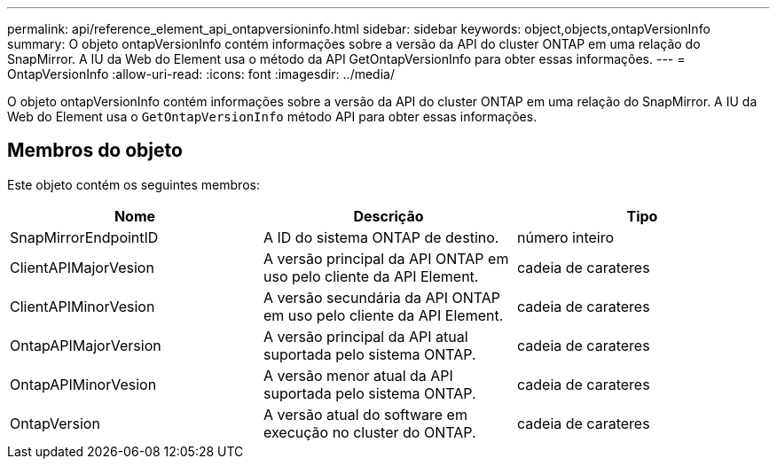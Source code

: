 ---
permalink: api/reference_element_api_ontapversioninfo.html 
sidebar: sidebar 
keywords: object,objects,ontapVersionInfo 
summary: O objeto ontapVersionInfo contém informações sobre a versão da API do cluster ONTAP em uma relação do SnapMirror. A IU da Web do Element usa o método da API GetOntapVersionInfo para obter essas informações. 
---
= OntapVersionInfo
:allow-uri-read: 
:icons: font
:imagesdir: ../media/


[role="lead"]
O objeto ontapVersionInfo contém informações sobre a versão da API do cluster ONTAP em uma relação do SnapMirror. A IU da Web do Element usa o `GetOntapVersionInfo` método API para obter essas informações.



== Membros do objeto

Este objeto contém os seguintes membros:

|===
| Nome | Descrição | Tipo 


 a| 
SnapMirrorEndpointID
 a| 
A ID do sistema ONTAP de destino.
 a| 
número inteiro



 a| 
ClientAPIMajorVesion
 a| 
A versão principal da API ONTAP em uso pelo cliente da API Element.
 a| 
cadeia de carateres



 a| 
ClientAPIMinorVesion
 a| 
A versão secundária da API ONTAP em uso pelo cliente da API Element.
 a| 
cadeia de carateres



 a| 
OntapAPIMajorVersion
 a| 
A versão principal da API atual suportada pelo sistema ONTAP.
 a| 
cadeia de carateres



 a| 
OntapAPIMinorVesion
 a| 
A versão menor atual da API suportada pelo sistema ONTAP.
 a| 
cadeia de carateres



 a| 
OntapVersion
 a| 
A versão atual do software em execução no cluster do ONTAP.
 a| 
cadeia de carateres

|===